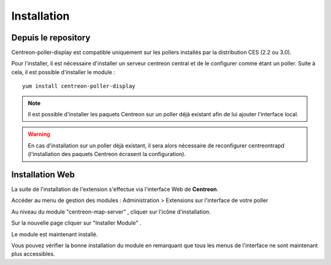 Installation
============

Depuis le repository
--------------------

Centreon-poller-display est compatible uniquement sur les pollers installés par la distribution CES (2.2 ou 3.0).

Pour l'installer, il est nécessaire d'installer un serveur centreon central et de le configurer comme étant un poller. Suite à cela, il est possible d'installer le module :

::

 yum install centreon-poller-display

.. note::
   Il est possible d'installer les paquets Centreon sur un poller déjà existant afin de lui ajouter l'interface local.

.. warning::
   En cas d'installation sur un poller dèjà existant, il sera alors nécessaire de reconfigurer centreontrapd (l'installation des paquets Centreon écrasent la configuration).

Installation Web
-----------------

La suite de l'installation de l'extension s'effectue via l'interface Web de **Centreon**.

Accéder au menu de gestion des modules : Administration > Extensions sur l'interface de votre poller

.. image:: images/centreon_administration_modules.png
   :align: center
   :width: 800 px
   
Au niveau du module "centreon-map-server" , cliquer sur l'icône d'installation.

Sur la nouvelle page cliquer sur "Installer Module" .

Le module est maintenant installé.

Vous pouvez vérifier la bonne installation du module en remarquant que tous les menus de l'interface ne sont maintenant plus accessibles.
